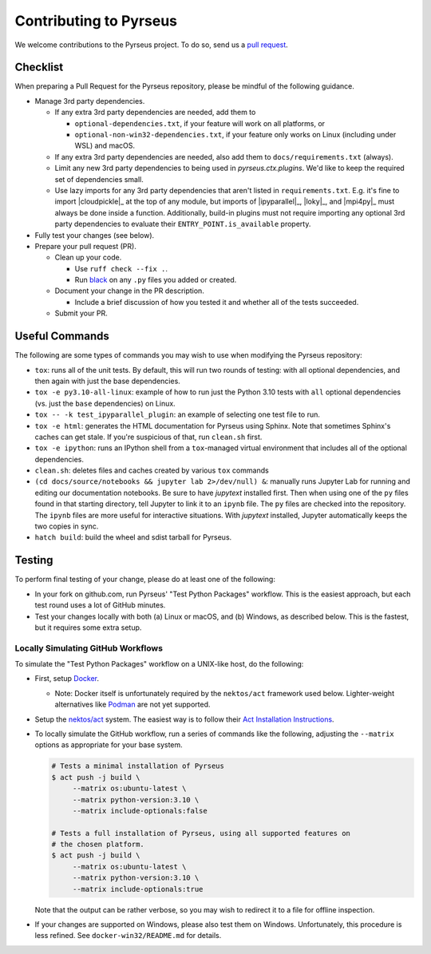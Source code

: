 .. _contributing:

#######################
Contributing to Pyrseus
#######################

We welcome contributions to the Pyrseus project. To do so, send us a `pull
request <https://help.github.com/articles/using-pull-requests/>`_.

Checklist
=========

When preparing a Pull Request for the Pyrseus repository, please be mindful of
the following guidance.

- Manage 3rd party dependencies.

  - If any extra 3rd party dependencies are needed, add them to

    - ``optional-dependencies.txt``, if your feature will work on all platforms,
      or
    - ``optional-non-win32-dependencies.txt``, if your feature only works on
      Linux (including under WSL) and macOS.

  - If any extra 3rd party dependencies are needed, also add them to
    ``docs/requirements.txt`` (always).

  - Limit any new 3rd party dependencies to being used in `pyrseus.ctx.plugins`.
    We'd like to keep the required set of dependencies small.

  - Use lazy imports for any 3rd party dependencies that aren't listed in
    ``requirements.txt``. E.g. it's fine to import |cloudpickle|_ at the top of
    any module, but imports of |ipyparallel|_, |loky|_, and |mpi4py|_ must
    always be done inside a function. Additionally, build-in plugins must not
    require importing any optional 3rd party dependencies to evaluate their
    ``ENTRY_POINT.is_available`` property.

- Fully test your changes (see below).

- Prepare your pull request (PR).

  - Clean up your code.

    - Use ``ruff check --fix .``.
    - Run `black <https://black.readthedocs.io>`_ on any ``.py`` files you
      added or created.

  - Document your change in the PR description.

    - Include a brief discussion of how you tested it and whether all of the
      tests succeeded.

  - Submit your PR.

Useful Commands
===============

The following are some types of commands you may wish to use when modifying the
Pyrseus repository:

- ``tox``: runs all of the unit tests. By default, this will run two rounds of
  testing: with all optional dependencies, and then again with just the base
  dependencies.

- ``tox -e py3.10-all-linux``: example of how to run just the Python 3.10 tests
  with ``all`` optional dependencies (vs. just the ``base`` dependencies) on
  Linux.

- ``tox -- -k test_ipyparallel_plugin``: an example of selecting one test file
  to run.

- ``tox -e html``: generates the HTML documentation for Pyrseus using Sphinx.
  Note that sometimes Sphinx's caches can get stale. If you're suspicious of
  that, run ``clean.sh`` first.

- ``tox -e ipython``: runs an IPython shell from a ``tox``-managed virtual
  environment that includes all of the optional dependencies.

- ``clean.sh``: deletes files and caches created by various ``tox`` commands

-  ``(cd docs/source/notebooks && jupyter lab 2>/dev/null) &``: manually runs
   Jupyter Lab for running and editing our documentation notebooks. Be sure to
   have `jupytext` installed first. Then when using one of the ``py`` files
   found in that starting directory, tell Jupyter to link it to an ``ipynb``
   file. The ``py`` files are checked into the repository. The ``ipynb`` files
   are more useful for interactive situations. With `jupytext` installed,
   Jupyter automatically keeps the two copies in sync.

- ``hatch build``: build the wheel and sdist tarball for Pyrseus.

Testing
=======

To perform final testing of your change, please do at least one of the
following:

- In your fork on github.com, run Pyrseus' "Test Python Packages" workflow. This
  is the easiest approach, but each test round uses a lot of GitHub minutes.

- Test your changes locally with both (a) Linux or macOS, and (b) Windows, as
  described below. This is the fastest, but it requires some extra setup.

Locally Simulating GitHub Workflows
-----------------------------------

To simulate the "Test Python Packages" workflow on a UNIX-like host, do the
following:

- First, setup `Docker <https://www.docker.com/get-started/>`_.

  - Note: Docker itself is unfortunately required by the ``nektos/act``
    framework used below. Lighter-weight alternatives like `Podman
    <https://podman.io/>`_ are not yet supported.

- Setup the `nektos/act <https://github.com/nektos/act>`_ system. The easiest
  way is to follow their `Act Installation Instructions
  <https://nektosact.com/installation/index.html>`_.

- To locally simulate the GitHub workflow, run a series of commands like the
  following, adjusting the ``--matrix`` options as appropriate for your base
  system.

  .. code-block:: text

     # Tests a minimal installation of Pyrseus
     $ act push -j build \
          --matrix os:ubuntu-latest \
          --matrix python-version:3.10 \
          --matrix include-optionals:false

     # Tests a full installation of Pyrseus, using all supported features on
     # the chosen platform.
     $ act push -j build \
          --matrix os:ubuntu-latest \
          --matrix python-version:3.10 \
          --matrix include-optionals:true

  Note that the output can be rather verbose, so you may wish to redirect it to
  a file for offline inspection.

- If your changes are supported on Windows, please also test them on Windows.
  Unfortunately, this procedure is less refined. See ``docker-win32/README.md``
  for details.
